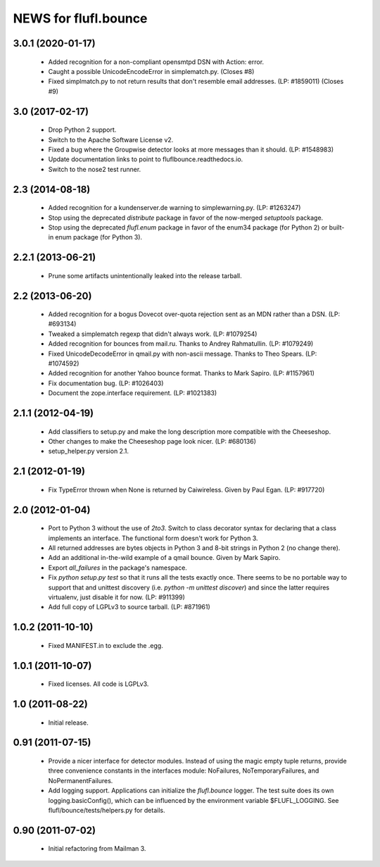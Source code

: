 =====================
NEWS for flufl.bounce
=====================

3.0.1 (2020-01-17)
==================
 * Added recognition for a non-compliant opensmtpd DSN with Action: error.
 * Caught a possible UnicodeEncodeError in simplematch.py.  (Closes #8)
 * Fixed simplmatch.py to not return results that don't resemble email
   addresses.  (LP: #1859011) (Closes #9)


3.0 (2017-02-17)
================
 * Drop Python 2 support.
 * Switch to the Apache Software License v2.
 * Fixed a bug where the Groupwise detector looks at more messages than it
   should.  (LP: #1548983)
 * Update documentation links to point to fluflbounce.readthedocs.io.
 * Switch to the nose2 test runner.


2.3 (2014-08-18)
================
 * Added recognition for a kundenserver.de warning to simplewarning.py.
   (LP: #1263247)
 * Stop using the deprecated `distribute` package in favor of the now-merged
   `setuptools` package.
 * Stop using the deprecated `flufl.enum` package in favor of the enum34
   package (for Python 2) or built-in enum package (for Python 3).


2.2.1 (2013-06-21)
==================
 * Prune some artifacts unintentionally leaked into the release tarball.


2.2 (2013-06-20)
================
 * Added recognition for a bogus Dovecot over-quota rejection sent as an MDN
   rather than a DSN.  (LP: #693134)
 * Tweaked a simplematch regexp that didn't always work.  (LP: #1079254)
 * Added recognition for bounces from mail.ru.  Thanks to Andrey
   Rahmatullin.  (LP: #1079249)
 * Fixed UnicodeDecodeError in qmail.py with non-ascii message.  Thanks
   to Theo Spears.  (LP: #1074592)
 * Added recognition for another Yahoo bounce format.  Thanks to Mark
   Sapiro. (LP: #1157961)
 * Fix documentation bug.  (LP: #1026403)
 * Document the zope.interface requirement. (LP: #1021383)


2.1.1 (2012-04-19)
==================
 * Add classifiers to setup.py and make the long description more compatible
   with the Cheeseshop.
 * Other changes to make the Cheeseshop page look nicer.  (LP: #680136)
 * setup_helper.py version 2.1.


2.1 (2012-01-19)
================
 * Fix TypeError thrown when None is returned by Caiwireless.  Given by Paul
   Egan. (LP: #917720)


2.0 (2012-01-04)
================
 * Port to Python 3 without the use of `2to3`.  Switch to class decorator
   syntax for declaring that a class implements an interface.  The functional
   form doesn't work for Python 3.
 * All returned addresses are bytes objects in Python 3 and 8-bit strings in
   Python 2 (no change there).
 * Add an additional in-the-wild example of a qmail bounce.  Given by Mark
   Sapiro.
 * Export `all_failures` in the package's namespace.
 * Fix `python setup.py test` so that it runs all the tests exactly once.
   There seems to be no portable way to support that and unittest discovery
   (i.e. `python -m unittest discover`) and since the latter requires
   virtualenv, just disable it for now.  (LP: #911399)
 * Add full copy of LGPLv3 to source tarball. (LP: #871961)


1.0.2 (2011-10-10)
==================
 * Fixed MANIFEST.in to exclude the .egg.


1.0.1 (2011-10-07)
==================
 * Fixed licenses.  All code is LGPLv3.


1.0 (2011-08-22)
================
 * Initial release.


0.91 (2011-07-15)
=================
 * Provide a nicer interface for detector modules.  Instead of using the magic
   empty tuple returns, provide three convenience constants in the interfaces
   module: NoFailures, NoTemporaryFailures, and NoPermanentFailures.
 * Add logging support.  Applications can initialize the `flufl.bounce`
   logger.  The test suite does its own logging.basicConfig(), which can be
   influenced by the environment variable $FLUFL_LOGGING.  See
   flufl/bounce/tests/helpers.py for details.


0.90 (2011-07-02)
=================
 * Initial refactoring from Mailman 3.
